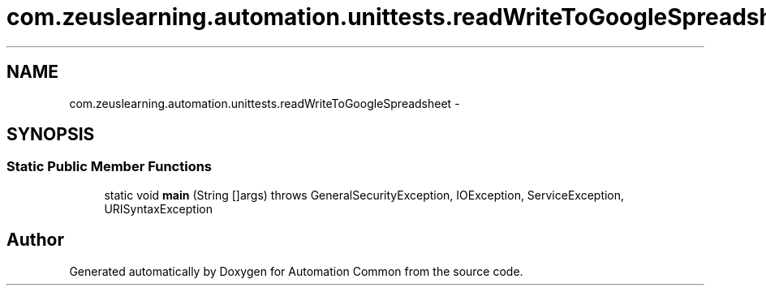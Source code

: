 .TH "com.zeuslearning.automation.unittests.readWriteToGoogleSpreadsheet" 3 "Fri Mar 9 2018" "Automation Common" \" -*- nroff -*-
.ad l
.nh
.SH NAME
com.zeuslearning.automation.unittests.readWriteToGoogleSpreadsheet \- 
.SH SYNOPSIS
.br
.PP
.SS "Static Public Member Functions"

.in +1c
.ti -1c
.RI "static void \fBmain\fP (String []args)  throws GeneralSecurityException, IOException, ServiceException, URISyntaxException "
.br
.in -1c

.SH "Author"
.PP 
Generated automatically by Doxygen for Automation Common from the source code\&.
